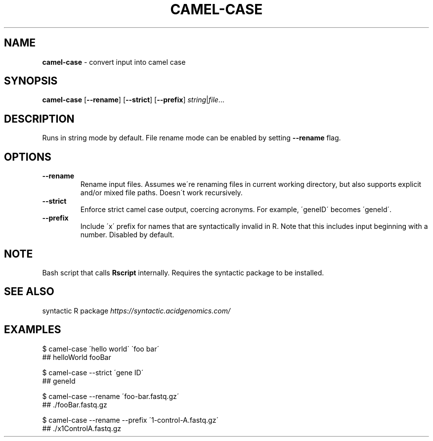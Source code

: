 .\" generated with Ronn/v0.7.3
.\" http://github.com/rtomayko/ronn/tree/0.7.3
.
.TH "CAMEL\-CASE" "1" "July 2020" "" ""
.
.SH "NAME"
\fBcamel\-case\fR \- convert input into camel case
.
.SH "SYNOPSIS"
\fBcamel\-case\fR [\fB\-\-rename\fR] [\fB\-\-strict\fR] [\fB\-\-prefix\fR] \fIstring\fR|\fIfile\fR\.\.\.
.
.SH "DESCRIPTION"
Runs in string mode by default\. File rename mode can be enabled by setting \fB\-\-rename\fR flag\.
.
.SH "OPTIONS"
.
.TP
\fB\-\-rename\fR
Rename input files\. Assumes we\'re renaming files in current working directory, but also supports explicit and/or mixed file paths\. Doesn\'t work recursively\.
.
.TP
\fB\-\-strict\fR
Enforce strict camel case output, coercing acronyms\. For example, \'geneID\' becomes \'geneId\'\.
.
.TP
\fB\-\-prefix\fR
Include \'x\' prefix for names that are syntactically invalid in R\. Note that this includes input beginning with a number\. Disabled by default\.
.
.SH "NOTE"
Bash script that calls \fBRscript\fR internally\. Requires the syntactic package to be installed\.
.
.SH "SEE ALSO"
syntactic R package \fIhttps://syntactic\.acidgenomics\.com/\fR
.
.SH "EXAMPLES"
.
.nf

$ camel\-case \'hello world\' \'foo bar\'
## helloWorld fooBar

$ camel\-case \-\-strict \'gene ID\'
## geneId

$ camel\-case \-\-rename \'foo\-bar\.fastq\.gz\'
## \./fooBar\.fastq\.gz

$ camel\-case \-\-rename \-\-prefix \'1\-control\-A\.fastq\.gz\'
## \./x1ControlA\.fastq\.gz
.
.fi


